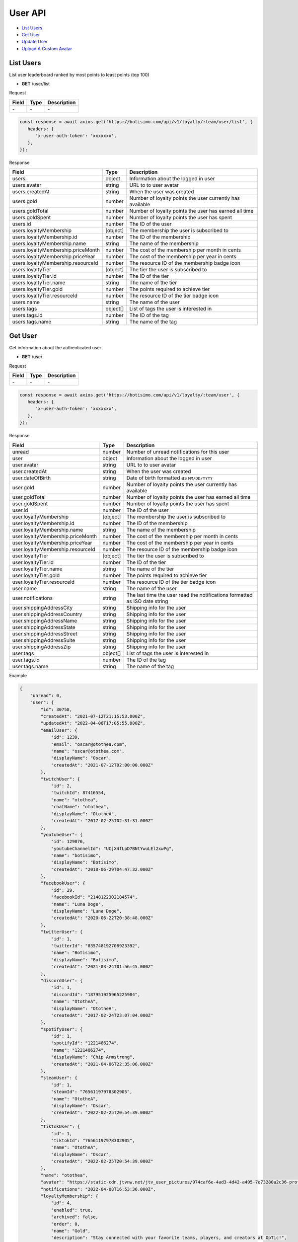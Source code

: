 User API
========

- `List Users`_
- `Get User`_
- `Update User`_
- `Upload A Custom Avatar`_

List Users
----------

List user leaderboard ranked by most points to least points (top 100)

- **GET** /user/list

Request

=========== ======== ==========================================
Field       Type     Description
=========== ======== ==========================================
\-          \-       \-
=========== ======== ==========================================

.. code-block:: js

   const response = await axios.get('https://botisimo.com/api/v1/loyalty/:team/user/list', {
      headers: {
         'x-user-auth-token': 'xxxxxxx',
      },
   });

Response

================================== ======== =================================================================================
Field                              Type     Description
================================== ======== =================================================================================
users                              object   Information about the logged in user
users.avatar                       string   URL to to user avatar
users.createdAt                    string   When the user was created
users.gold                         number   Number of loyalty points the user currently has available
users.goldTotal                    number   Number of loyalty points the user has earned all time
users.goldSpent                    number   Number of loyalty points the user has spent
users.id                           number   The ID of the user
users.loyaltyMembership            [object] The membership the user is subscribed to
users.loyaltyMembership.id         number   The ID of the membership
users.loyaltyMembership.name       string   The name of the membership
users.loyaltyMembership.priceMonth number   The cost of the membership per month in cents
users.loyaltyMembership.priceYear  number   The cost of the membership per year in cents
users.loyaltyMembership.resourceId number   The resource ID of the membership badge icon
users.loyaltyTier                  [object] The tier the user is subscribed to
users.loyaltyTier.id               number   The ID of the tier
users.loyaltyTier.name             string   The name of the tier
users.loyaltyTier.gold             number   The points required to achieve tier
users.loyaltyTier.resourceId       number   The resource ID of the tier badge icon
users.name                         string   The name of the user
users.tags                         object[] List of tags the user is interested in
users.tags.id                      number   The ID of the tag
users.tags.name                    string   The name of the tag
================================== ======== =================================================================================

Get User
--------

Get information about the authenticated user

- **GET** /user

Request

=========== ======== ==========================================
Field       Type     Description
=========== ======== ==========================================
\-          \-       \-
=========== ======== ==========================================

.. code-block:: js

   const response = await axios.get('https://botisimo.com/api/v1/loyalty/:team/user', {
      headers: {
         'x-user-auth-token': 'xxxxxxx',
      },
   });

Response

================================= ======== ==========================================================================
Field                             Type     Description
================================= ======== ==========================================================================
unread                            number   Number of unread notifications for this user
user                              object   Information about the logged in user
user.avatar                       string   URL to to user avatar
user.createdAt                    string   When the user was created
user.dateOfBirth                  string   Date of birth formatted as ``MM/DD/YYYY``
user.gold                         number   Number of loyalty points the user currently has available
user.goldTotal                    number   Number of loyalty points the user has earned all time
user.goldSpent                    number   Number of loyalty points the user has spent
user.id                           number   The ID of the user
user.loyaltyMembership            [object] The membership the user is subscribed to
user.loyaltyMembership.id         number   The ID of the membership
user.loyaltyMembership.name       string   The name of the membership
user.loyaltyMembership.priceMonth number   The cost of the membership per month in cents
user.loyaltyMembership.priceYear  number   The cost of the membership per year in cents
user.loyaltyMembership.resourceId number   The resource ID of the membership badge icon
user.loyaltyTier                  [object] The tier the user is subscribed to
user.loyaltyTier.id               number   The ID of the tier
user.loyaltyTier.name             string   The name of the tier
user.loyaltyTier.gold             number   The points required to achieve tier
user.loyaltyTier.resourceId       number   The resource ID of the tier badge icon
user.name                         string   The name of the user
user.notifications                string   The last time the user read the notifications formatted as ISO date string
user.shippingAddressCity          string   Shipping info for the user
user.shippingAddressCountry       string   Shipping info for the user
user.shippingAddressName          string   Shipping info for the user
user.shippingAddressState         string   Shipping info for the user
user.shippingAddressStreet        string   Shipping info for the user
user.shippingAddressSuite         string   Shipping info for the user
user.shippingAddressZip           string   Shipping info for the user
user.tags                         object[] List of tags the user is interested in
user.tags.id                      number   The ID of the tag
user.tags.name                    string   The name of the tag
================================= ======== ==========================================================================

Example

.. code-block:: js

    {
        "unread": 0,
        "user": {
            "id": 30758,
            "createdAt": "2021-07-12T21:15:53.000Z",
            "updatedAt": "2022-04-08T17:05:55.000Z",
            "emailUser": {
                "id": 1239,
                "email": "oscar@otothea.com",
                "name": "oscar@otothea.com",
                "displayName": "Oscar",
                "createdAt": "2021-07-12T02:00:00.000Z"
            },
            "twitchUser": {
                "id": 2,
                "twitchId": 87416554,
                "name": "otothea",
                "chatName": "otothea",
                "displayName": "OtotheA",
                "createdAt": "2017-02-25T02:31:31.000Z"
            },
            "youtubeUser": {
                "id": 129076,
                "youtubeChannelId": "UCjX4fLpD7BNtYwuLEl2xwPg",
                "name": "botisimo",
                "displayName": "Botisimo",
                "createdAt": "2018-06-29T04:47:32.000Z"
            },
            "facebookUser": {
                "id": 29,
                "facebookId": "2148122302184574",
                "name": "Luna Doge",
                "displayName": "Luna Doge",
                "createdAt": "2020-06-22T20:38:48.000Z"
            },
            "twitterUser": {
                "id": 1,
                "twitterId": "835748192708923392",
                "name": "Botisimo",
                "displayName": "Botisimo",
                "createdAt": "2021-03-24T01:56:45.000Z"
            },
            "discordUser": {
                "id": 1,
                "discordId": "187951925965225984",
                "name": "OtotheA",
                "displayName": "OtotheA",
                "createdAt": "2017-02-24T23:07:04.000Z"
            },
            "spotifyUser": {
                "id": 1,
                "spotifyId": "1221486274",
                "name": "1221486274",
                "displayName": "Chip Armstrong",
                "createdAt": "2021-04-06T22:35:06.000Z"
            },
            "steamUser": {
                "id": 1,
                "steamId": "76561197978302905",
                "name": "OtotheA",
                "displayName": "Oscar",
                "createdAt": "2022-02-25T20:54:39.000Z"
            },
            "tiktokUser": {
                "id": 1,
                "tiktokId": "76561197978302905",
                "name": "OtotheA",
                "displayName": "Oscar",
                "createdAt": "2022-02-25T20:54:39.000Z"
            },
            "name": "otothea",
            "avatar": "https://static-cdn.jtvnw.net/jtv_user_pictures/974caf6e-4ad3-4d42-a495-7e73280a2c36-profile_image-300x300.png",
            "notifications": "2022-04-08T16:53:36.000Z",
            "loyaltyMembership": {
                "id": 4,
                "enabled": true,
                "archived": false,
                "order": 0,
                "name": "Gold",
                "description": "Stay connected with your favorite teams, players, and creators at OpTic!",
                "priceMonth": 500,
                "priceYear": 3000,
                "goldMultiplier": 1,
                "stripeProductId": "prod_xxxxx",
                "stripeMonthlyPlanId": "plan_xxxxx
                "stripeYearlyPlanId": "plan_xxxxx",
                "resourceId": 6812,
                "badgeResourceId": null,
                "createdAt": "2022-03-07T22:58:17.000Z",
                "updatedAt": "2022-03-19T15:25:25.000Z"
            },
            "loyaltyTier": {
                "id": 4,
                "enabled": true,
                "order": 0,
                "name": "Prestige 1",
                "description": "Stay connected with your favorite teams, players, and creators at OpTic!",
                "gold": 0,
                "resourceId": 6812,
                "badgeResourceId": null,
                "createdAt": "2022-03-07T22:58:17.000Z",
                "updatedAt": "2022-03-19T15:25:25.000Z"
            },
            "dateOfBirth": "06/25/1988",
            "shippingAddressName": null,
            "shippingAddressStreet": null,
            "shippingAddressSuite": null,
            "shippingAddressCity": null,
            "shippingAddressState": null,
            "shippingAddressZip": null,
            "shippingAddressCountry": null,
            "tags": [
                {
                    "id": 3,
                    "name": "OpTic Texas",
                    "createdAt": "2022-03-07T23:15:50.000Z"
                },
                {
                    "id": 9,
                    "name": "Scump",
                    "createdAt": "2022-03-08T21:40:08.000Z"
                }

                ...
            ],
            "gold": 2519385,
            "goldSpent": 10040000,
            "goldTotal": 12559385
        }
    }

Update User
-----------

Update profile information for the authenticated user

- **PUT** /user

Request

====================== ========== ==========================================================================
Field                  Type       Description
====================== ========== ==========================================================================
email                  [string]   Update the email address
dateOfBirth            [string]   Date of birth formatted as ``MM/DD/YYYY``
shippingAddressCity    [string]   Shipping info for the user
shippingAddressCountry [string]   Shipping info for the user
shippingAddressName    [string]   Shipping info for the user
shippingAddressState   [string]   Shipping info for the user
shippingAddressStreet  [string]   Shipping info for the user
shippingAddressSuite   [string]   Shipping info for the user
shippingAddressZip     [string]   Shipping info for the user
avatarResourceId       [number]   Update custom avatar resource (see `Upload A Custom Avatar`_)
username               [string]   Update custom username
tags                   [number[]] List of tag IDs the user is interested in
====================== ========== ==========================================================================

.. code-block:: js

   const response = await axios.put('https://botisimo.com/api/v1/loyalty/:team/user', {
      dateOfBirth: '01/01/1990',
      username: 'myusername'
   }, {
      headers: {
         'x-user-auth-token': 'xxxxxxx',
      },
   });

Response

================================= ======== ==========================================================================
Field                             Type     Description
================================= ======== ==========================================================================
unread                            number   Number of unread notifications for this user
user                              object   Information about the logged in user
user.avatar                       string   URL to to user avatar
user.createdAt                    string   When the user was created
user.dateOfBirth                  string   Date of birth formatted as ``MM/DD/YYYY``
user.gold                         number   Number of loyalty points the user currently has available
user.goldTotal                    number   Number of loyalty points the user has earned all time
user.goldSpent                    number   Number of loyalty points the user has spent
user.id                           number   The ID of the user
user.loyaltyMembership            [object] The membership the user is subscribed to
user.loyaltyMembership.id         number   The ID of the membership
user.loyaltyMembership.name       string   The name of the membership
user.loyaltyMembership.priceMonth number   The cost of the membership per month in cents
user.loyaltyMembership.priceYear  number   The cost of the membership per year in cents
user.loyaltyMembership.resourceId number   The resource ID of the membership badge icon
user.loyaltyTier                  [object] The tier the user is subscribed to
user.loyaltyTier.id               number   The ID of the tier
user.loyaltyTier.name             string   The name of the tier
user.loyaltyTier.gold             number   The points required to achieve tier
user.loyaltyTier.resourceId       number   The resource ID of the tier badge icon
user.name                         string   The name of the user
user.notifications                string   The last time the user read the notifications formatted as ISO date string
user.shippingAddressCity          string   Shipping info for the user
user.shippingAddressCountry       string   Shipping info for the user
user.shippingAddressName          string   Shipping info for the user
user.shippingAddressState         string   Shipping info for the user
user.shippingAddressStreet        string   Shipping info for the user
user.shippingAddressSuite         string   Shipping info for the user
user.shippingAddressZip           string   Shipping info for the user
user.tags                         object[] List of tags the user is interested in
user.tags.id                      number   The ID of the tag
user.tags.name                    string   The name of the tag
================================= ======== ==========================================================================

Upload A Custom Avatar
----------------------

Use this endpoint to get a URL for uploading a custom avatar

- **GET** /resource

Request

=========== ======== ==========================================
Field       Type     Description
=========== ======== ==========================================
name        string   The name of the file
type        string   The mime type of the file
=========== ======== ==========================================

.. code-block:: js

   const response = await axios.get('https://botisimo.com/api/v1/loyalty/:team/resource', {
      headers: {
         'x-user-auth-token': 'xxxxxxx',
      },
      params: {
         name: 'my-avatar.png',
         type: 'image/png',
      },
   });

Response

=========== ======== ==========================================
Field       Type     Description
=========== ======== ==========================================
url         string   The URL to upload the image to
resourceId  number   The ID of the resource
=========== ======== ==========================================

.. code-block:: js

   {
      "url": "https://s3.amazon-aws.com/xxxxx",
      "resourceId": 65
   }

Full Example

1. Get a URL to use to upload the file
2. Upload the file to the URL
3. Update the avatarResourceId for the user

.. code-block:: js

   async function onUploadFile(file) {
      if (file) {
         // Get a URL to use to upload the file
         const response = await axios.get('https://botisimo.com/api/v1/loyalty/:team/resource', {
            headers: {
               'x-user-auth-token': 'xxxxxxx',
            },
            params: {
               name: 'my-avatar.png',
               type: 'image/png',
            },
         });

         // Upload the file to the URL
         const uploadResponse = await axios.put(response.data.url, file, {
            headers: {
               'Content-Type': file.type,
            },
         });

         // Update the avatarResourceId for the user
         if (uploadResponse.status === 200) {
            const updateResponse = await axios.put(
               'https://botisimo.com/api/v1/loyalty/:team/user',
               { avatarResourceId: response.data.resourceId },
               {
                  headers: {
                     'x-user-auth-token': 'xxxxxxx',
                  },
               }
            );
         }
      }
   }

   ...

   <input type="file" onchange="onUploadFile(this.files[0]);">
